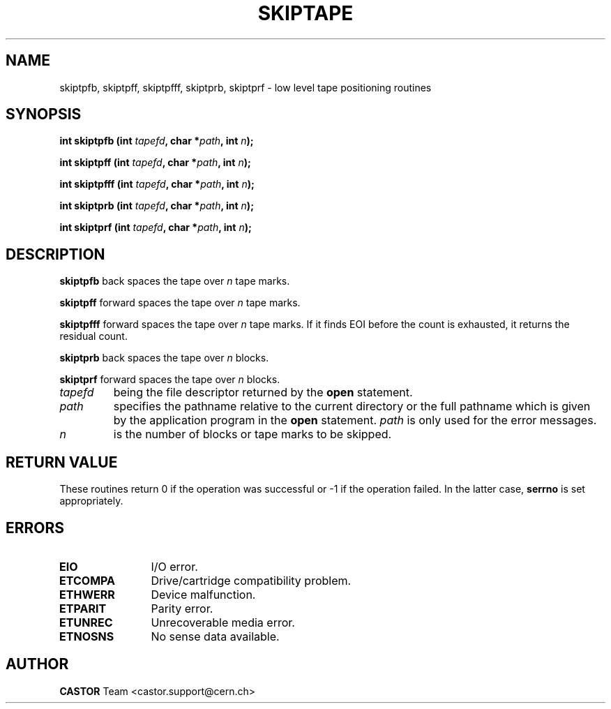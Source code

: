 .\" @(#)$RCSfile: skiptape.man,v $ $Revision: 1.1 $ $Date: 2002/10/01 11:03:31 $ CERN IT-PDP/DM Jean-Philippe Baud
.\" Copyright (C) 1990-2002 by CERN/IT/PDP/DM
.\" All rights reserved
.\"
.TH SKIPTAPE 3 "$Date: 2002/10/01 11:03:31 $" CASTOR "Ctape Library Functions"
.SH NAME
skiptpfb, skiptpff, skiptpfff, skiptprb, skiptprf \- low level tape positioning routines
.SH SYNOPSIS
.BI "int skiptpfb (int " tapefd ,
.BI "char *" path ,
.BI " int " n );
.LP
.BI "int skiptpff (int " tapefd ,
.BI "char *" path ,
.BI " int " n );
.LP
.BI "int skiptpfff (int " tapefd ,
.BI "char *" path ,
.BI " int " n );
.LP
.BI "int skiptprb (int " tapefd ,
.BI "char *" path ,
.BI " int " n );
.LP
.BI "int skiptprf (int " tapefd ,
.BI "char *" path ,
.BI " int " n );
.SH DESCRIPTION
.B skiptpfb
back spaces the tape over
.I n
tape marks.
.LP
.B skiptpff
forward spaces the tape over
.I n
tape marks.
.LP
.B skiptpfff
forward spaces the tape over
.I n
tape marks. If it finds EOI before the count is exhausted, it returns the
residual count.
.LP
.B skiptprb
back spaces the tape over
.I n
blocks.
.LP
.B skiptprf
forward spaces the tape over
.I n
blocks.
.TP
.I tapefd
being the file descriptor returned by the
.B open
statement.
.TP
.I path
specifies the pathname relative to the current directory or the full pathname
which is given by the application program in the
.B open
statement.
.I path
is only used for the error messages.
.TP
.I n
is the number of blocks or tape marks to be skipped.
.SH RETURN VALUE
These routines return 0 if the operation was successful or -1 if the operation
failed. In the latter case,
.B serrno
is set appropriately.
.SH ERRORS
.TP 1.2i
.B EIO
I/O error.
.TP
.B ETCOMPA
Drive/cartridge compatibility problem.
.TP
.B ETHWERR
Device malfunction.
.TP
.B ETPARIT
Parity error.
.TP
.B ETUNREC
Unrecoverable media error.
.TP
.B ETNOSNS
No sense data available.
.SH AUTHOR
\fBCASTOR\fP Team <castor.support@cern.ch>
